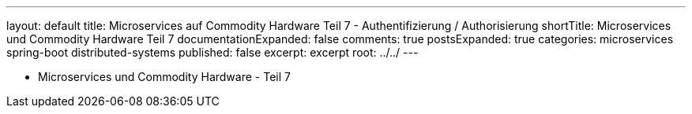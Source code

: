 ---
layout: default
title: Microservices auf Commodity Hardware Teil 7 - Authentifizierung / Authorisierung
shortTitle: Microservices und Commodity Hardware Teil 7
documentationExpanded: false
comments: true
postsExpanded: true
categories: microservices spring-boot distributed-systems
published: false
excerpt: excerpt
root: ../../
---

- Microservices und Commodity Hardware - Teil 7

